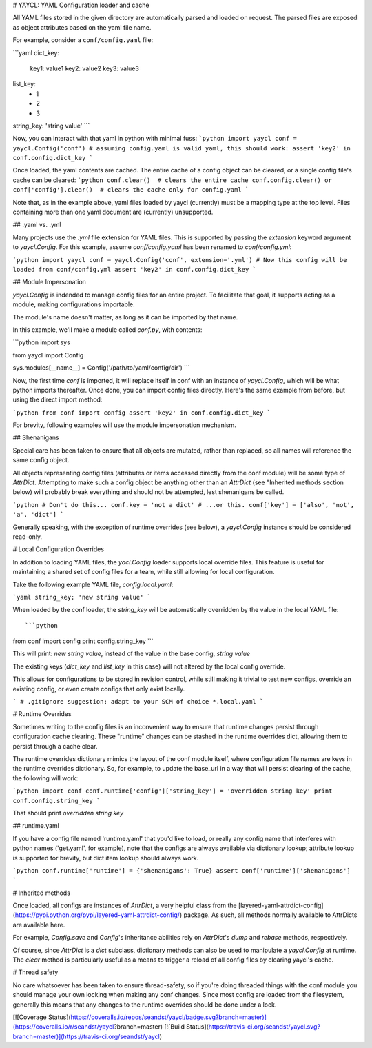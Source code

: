 # YAYCL: YAML Configuration loader and cache

All YAML files stored in the given directory are automatically parsed and loaded on request.
The parsed files are exposed as object attributes based on the yaml file name. 

For example, consider a ``conf/config.yaml`` file:

```yaml
dict_key:
    key1: value1
    key2: value2
    key3: value3
list_key:
    - 1
    - 2
    - 3
string_key: 'string value'
```

Now, you can interact with that yaml in python with minimal fuss:
```python
import yaycl
conf = yaycl.Config('conf')
# assuming config.yaml is valid yaml, this should work:
assert 'key2' in conf.config.dict_key
```

Once loaded, the yaml contents are cached. The entire cache of a config object can be cleared,
or a single config file's cache can be cleared:
```python
conf.clear()  # clears the entire cache
conf.config.clear() or conf['config'].clear()  # clears the cache only for config.yaml
```

Note that, as in the example above, yaml files loaded by yaycl (currently) must be a mapping type at the top level. Files containing more than one yaml document are (currently) unsupported.

## .yaml vs. .yml

Many projects use the `.yml` file extension for YAML files. This is supported by passing the
`extension` keyword argument to `yaycl.Config`. For this example, assume `conf/config.yaml`
has been renamed to `conf/config.yml`:

```python
import yaycl
conf = yaycl.Config('conf', extension='.yml')
# Now this config will be loaded from conf/config.yml
assert 'key2' in conf.config.dict_key
```

## Module Impersonation

`yaycl.Config` is indended to manage config files for an entire project. To facilitate
that goal, it supports acting as a module, making configurations importable.

The module's name doesn't matter, as long as it can be imported by that name.

In this example, we'll make a module called `conf.py`, with contents:

```python
import sys

from yaycl import Config

sys.modules[__name__] = Config('/path/to/yaml/config/dir')
```

Now, the first time `conf` is imported, it will replace itself in conf with an instance of
`yaycl.Config`, which will be what python imports thereafter. Once done, you can import config
files directly. Here's the same example from before, but using the direct import method:

```python
from conf import config
assert 'key2' in conf.config.dict_key
```

For brevity, following examples will use the module impersonation mechanism.

## Shenanigans

Special care has been taken to ensure that all objects are mutated, rather than replaced,
so all names will reference the same config object.

All objects representing config files (attributes or items accessed directly from the conf
module) will be some type of `AttrDict`. Attempting to make such a config object be anything
other than an `AttrDict` (see "Inherited methods section below)  will probably break everything
and should not be attempted, lest shenanigans be called.

```python
# Don't do this...
conf.key = 'not a dict'
# ...or this.
conf['key'] = ['also', 'not', 'a', 'dict']
```

Generally speaking, with the exception of runtime overrides (see below), a `yaycl.Config` instance
should be considered read-only.

# Local Configuration Overrides

In addition to loading YAML files, the `yacl.Config` loader supports local override
files. This feature is useful for maintaining a shared set of config files for a team, while
still allowing for local configuration.

Take the following example YAML file, `config.local.yaml`:

```yaml
string_key: 'new string value'
```

When loaded by the conf loader, the `string_key` will be automatically overridden by the value
in the local YAML file::

```python
from conf import config
print config.string_key
```

This will print: `new string value`, instead of the value in the base config, `string value`

The existing keys (`dict_key` and `list_key` in this case) will not altered by the local
config override.

This allows for configurations to be stored in revision control, while still making it trivial
to test new configs, override an existing config, or even create configs that only exist
locally.

```
# .gitignore suggestion; adapt to your SCM of choice
*.local.yaml
```

# Runtime Overrides

Sometimes writing to the config files is an inconvenient way to ensure that runtime changes
persist through configuration cache clearing. These "runtime" changes can be stashed in the
runtime overrides dict, allowing them to persist through a cache clear.

The runtime overrides dictionary mimics the layout of the conf module itself, where
configuration file names are keys in the runtime overrides dictionary. So, for example, to
update the base_url in a way that will persist clearing of the cache, the following will work:

```python
import conf
conf.runtime['config']['string_key'] = 'overridden string key'
print conf.config.string_key
```

That should print `overridden string key`

## runtime.yaml

If you have a config file named 'runtime.yaml' that you'd like to load, or really any config
name that interferes with python names ('get.yaml', for example), note that the configs are
always available via dictionary lookup; attribute lookup is supported for brevity, but dict
item lookup should always work.

```python
conf.runtime['runtime'] = {'shenanigans': True}
assert conf['runtime']['shenanigans']
```

# Inherited methods

Once loaded, all configs are instances of `AttrDict`, a very helpful class from the
[layered-yaml-attrdict-config](https://pypi.python.org/pypi/layered-yaml-attrdict-config/)
package. As such, all methods normally available to AttrDicts are available here.

For example, `Config.save` and `Config`'s inheritance abilities rely on `AttrDict`'s
`dump` and `rebase` methods, respectively.

Of course, since `AttrDict` is a `dict` subclass, dictionary methods can also be used to
manipulate a `yaycl.Config` at runtime. The `clear` method is particularly
useful as a means to trigger a reload of all config files by clearing yaycl's cache.

# Thread safety

No care whatsoever has been taken to ensure thread-safety, so if you're doing threaded
things with the conf module you should manage your own locking when making any conf
changes. Since most config are loaded from the filesystem, generally this means that
any changes to the runtime overrides should be done under a lock.

[![Coverage Status](https://coveralls.io/repos/seandst/yaycl/badge.svg?branch=master)](https://coveralls.io/r/seandst/yaycl?branch=master)
[![Build Status](https://travis-ci.org/seandst/yaycl.svg?branch=master)](https://travis-ci.org/seandst/yaycl)



